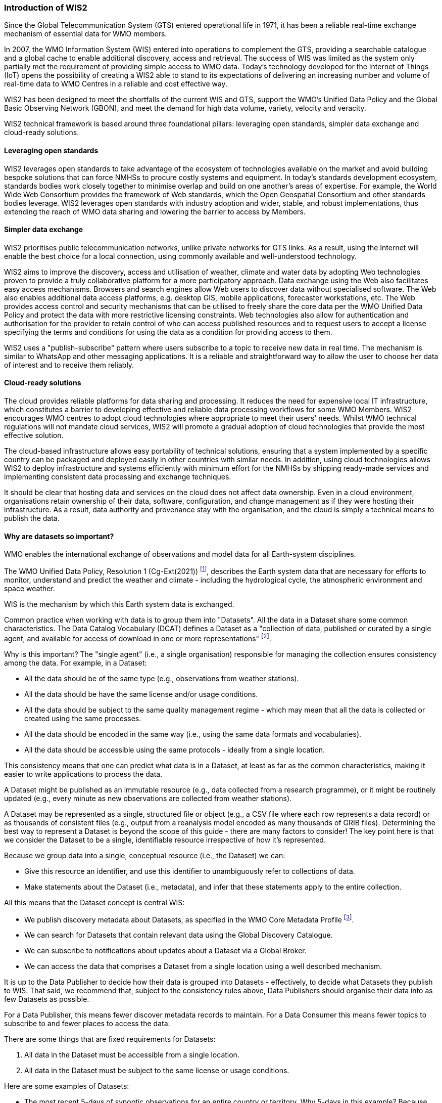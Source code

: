 === Introduction of WIS2

Since the Global Telecommunication System (GTS) entered operational life in 1971, it has been a reliable real-time exchange mechanism of essential data for WMO members. 

In 2007, the WMO Information System (WIS) entered into operations to complement the GTS, providing a searchable catalogue and a global cache to enable additional discovery, access and retrieval. The success of WIS was limited as the system only partially met the requirement of providing simple access to WMO data. Today's technology developed for the Internet of Things (IoT) opens the possibility of creating a WIS2 able to stand to its expectations of delivering an increasing number and volume of real-time data to WMO Centres in a reliable and cost effective way.

WIS2 has been designed to meet the shortfalls of the current WIS and GTS, support the WMO’s Unified Data Policy and the Global Basic Observing Network (GBON), and meet the demand for high data volume, variety, velocity and veracity. 

WIS2 technical framework is based around three foundational pillars: leveraging open standards, simpler data exchange and cloud-ready solutions.

==== Leveraging open standards

WIS2 leverages open standards to take advantage of the ecosystem of technologies available on the market and avoid building bespoke solutions that can force NMHSs to procure costly systems and equipment. In today's standards development ecosystem, standards bodies work closely together to minimise overlap and build on one another's areas of expertise. For example, the World Wide Web Consortium provides the framework of Web standards, which the Open Geospatial Consortium and other standards bodies leverage. WIS2 leverages open standards with industry adoption and wider, stable, and robust implementations, thus extending the reach of WMO data sharing and lowering the barrier to access by Members.

==== Simpler data exchange

WIS2 prioritises public telecommunication networks, unlike private networks for GTS links. As a result, using the Internet will enable the best choice for a local connection, using commonly available and well-understood technology. 

WIS2 aims to improve the discovery, access and utilisation of weather, climate and water data by adopting Web technologies proven to provide a truly collaborative platform for a more participatory approach. Data exchange using the Web also facilitates easy access mechanisms. Browsers and search engines allow Web users to discover data without specialised software. The Web also enables additional data access platforms, e.g. desktop GIS, mobile applications, forecaster workstations, etc.
The Web provides access control and security mechanisms that can be utilised to freely share the core data per the WMO Unified Data Policy and protect the data with more restrictive licensing constraints. Web technologies also allow for authentication and authorisation for the provider to retain control of who can access published resources and to request users to accept a license specifying the terms and conditions for using the data as a condition for providing access to them.

WIS2 uses a "publish-subscribe" pattern where users subscribe to a topic to receive new data in real time. The mechanism is similar to WhatsApp and other messaging applications. It is a reliable and straightforward way to allow the user to choose her data of interest and to receive them reliably. 

==== Cloud-ready solutions

The cloud provides reliable platforms for data sharing and processing. It reduces the need for expensive local IT infrastructure, which constitutes a barrier to developing effective and reliable data processing workflows for some WMO Members. 
WIS2 encourages WMO centres to adopt cloud technologies where appropriate to meet their users' needs. Whilst WMO technical regulations will not mandate cloud services, WIS2 will promote a gradual adoption of cloud technologies that provide the most effective solution. 

The cloud-based infrastructure allows easy portability of technical solutions, ensuring that a system implemented by a specific country can be packaged and deployed easily in other countries with similar needs. In addition, using cloud technologies allows WIS2 to deploy infrastructure and systems efficiently with minimum effort for the NMHSs by shipping ready-made services and implementing consistent data processing and exchange techniques.

It should be clear that hosting data and services on the cloud does not affect data ownership. Even in a cloud environment, organisations retain ownership of their data, software, configuration, and change management as if they were hosting their infrastructure. As a result, data authority and provenance stay with the organisation, and the cloud is simply a technical means to publish the data. 

==== Why are datasets so important?

WMO enables the international exchange of observations and model data for all Earth-system disciplines. 

The WMO Unified Data Policy, Resolution 1 (Cg-Ext(2021)) footnote:[WMO Unified Data Policy, Resolution 1 (Cg-Ext(2021))], describes the Earth system data that are necessary for efforts to monitor, understand and predict the weather and climate - including the hydrological cycle, the atmospheric environment and space weather.  

WIS is the mechanism by which this Earth system data is exchanged. 

Common practice when working with data is to group them into "Datasets". All the data in a Dataset share some common characteristics. The Data Catalog Vocabulary (DCAT) defines a Dataset as a "collection of data, published or curated by a single agent, and available for access of download in one or more representations" footnote:[Data Catalog Vocabulary (DCAT) - Version 2, W3C Recommendation 04 February 2020 https://www.w3.org/TR/vocab-dcat-2/#Class:Dataset]. 

Why is this important? The "single agent" (i.e., a single organisation) responsible for managing the collection ensures consistency among the data. For example, in a Dataset:

* All the data should be of the same type (e.g., observations from weather stations).
* All the data should be have the same license and/or usage conditions.
* All the data should be subject to the same quality management regime - which may mean that all the data is collected or created using the same processes.
* All the data should be encoded in the same way (i.e., using the same data formats and vocabularies).
* All the data should be accessible using the same protocols - ideally from a single location.

This consistency means that one can predict what data is in a Dataset, at least as far as the common characteristics, making it easier to write applications to process the data.

A Dataset might be published as an immutable resource (e.g., data collected from a research programme), or it might be routinely updated (e.g., every minute as new observations are collected from weather stations).

A Dataset may be represented as a single, structured file or object (e.g., a CSV file where each row represents a data record) or as thousands of consistent files (e.g., output from a reanalysis model encoded as many thousands of GRIB files). Determining the best way to represent a Dataset is beyond the scope of this guide - there are many factors to consider! The key point here is that we consider the Dataset to be a single, identifiable resource irrespective of how it's represented.

Because we group data into a single, conceptual resource (i.e., the Dataset) we can: 

* Give this resource an identifier, and use this identifier to unambiguously refer to collections of data.
* Make statements about the Dataset (i.e., metadata), and infer that these statements apply to the entire collection.

All this means that the Dataset concept is central WIS:

* We publish discovery metadata about Datasets, as specified in the WMO Core Metadata Profile footnote:[WMO Core Metadata Profile version 2]. 
* We can search for Datasets that contain relevant data using the Global Discovery Catalogue. 
* We can subscribe to notifications about updates about a Dataset via a Global Broker.
* We can access the data that comprises a Dataset from a single location using a well described mechanism.  
	
It is up to the Data Publisher to decide how their data is grouped into Datasets - effectively, to decide what Datasets they publish to WIS. That said, we recommend that, subject to the consistency rules above, Data Publishers should organise their data into as few Datasets as possible. 

For a Data Publisher, this means fewer discover metadata records to maintain. For a Data Consumer this means fewer topics to subscribe to and fewer places to access the data.

There are some things that are fixed requirements for Datasets:

. All data in the Dataset must be accessible from a single location.
. All data in the Dataset must be subject to the same license or usage conditions.

Here are some examples of Datasets:

* The most recent 5-days of synoptic observations for an entire country or territory. Why 5-days in this example? Because only 5-days of observations is retained in the system used to publish the data.
* Long-term record of observed water quality for a managed set of hydrological stations.
* Output from the most recent 24-hours of operational numerical weather prediction model runs. 
* Output from 6-months of experimental model runs. It's important to note that output from the operational and experimental should not be merged into the same dataset because they use different algorithms - it's very useful to be able to distinguish the provenance (or lineage) of data.
* A multi-petabyte global reanalysis spanning 1950 to present day.
* [more examples from other Earth system domains?]  

In summary, Datasets are important because they're how data is managed in WIS. 

